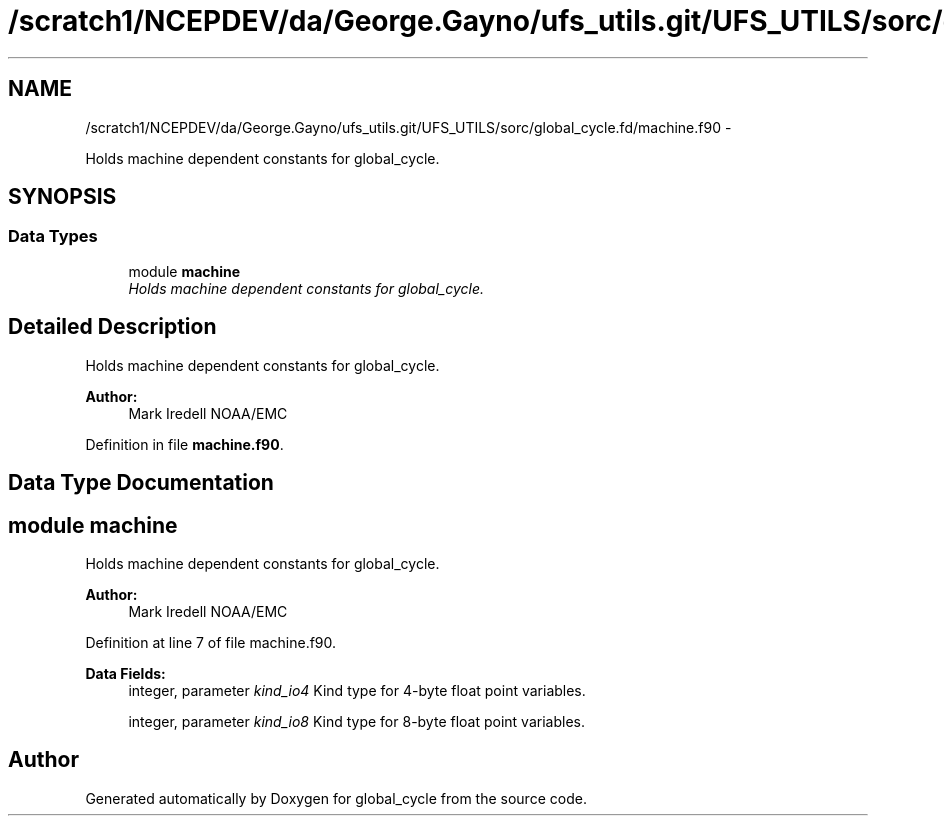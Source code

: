 .TH "/scratch1/NCEPDEV/da/George.Gayno/ufs_utils.git/UFS_UTILS/sorc/global_cycle.fd/machine.f90" 3 "Thu Jun 3 2021" "Version 1.4.0" "global_cycle" \" -*- nroff -*-
.ad l
.nh
.SH NAME
/scratch1/NCEPDEV/da/George.Gayno/ufs_utils.git/UFS_UTILS/sorc/global_cycle.fd/machine.f90 \- 
.PP
Holds machine dependent constants for global_cycle\&.  

.SH SYNOPSIS
.br
.PP
.SS "Data Types"

.in +1c
.ti -1c
.RI "module \fBmachine\fP"
.br
.RI "\fIHolds machine dependent constants for global_cycle\&. \fP"
.in -1c
.SH "Detailed Description"
.PP 
Holds machine dependent constants for global_cycle\&. 


.PP
\fBAuthor:\fP
.RS 4
Mark Iredell NOAA/EMC 
.RE
.PP

.PP
Definition in file \fBmachine\&.f90\fP\&.
.SH "Data Type Documentation"
.PP 
.SH "module machine"
.PP 
Holds machine dependent constants for global_cycle\&. 


.PP
\fBAuthor:\fP
.RS 4
Mark Iredell NOAA/EMC 
.RE
.PP

.PP
Definition at line 7 of file machine\&.f90\&.
.PP
\fBData Fields:\fP
.RS 4
integer, parameter \fIkind_io4\fP Kind type for 4-byte float point variables\&. 
.br
.PP
integer, parameter \fIkind_io8\fP Kind type for 8-byte float point variables\&. 
.br
.PP
.RE
.PP
.SH "Author"
.PP 
Generated automatically by Doxygen for global_cycle from the source code\&.
